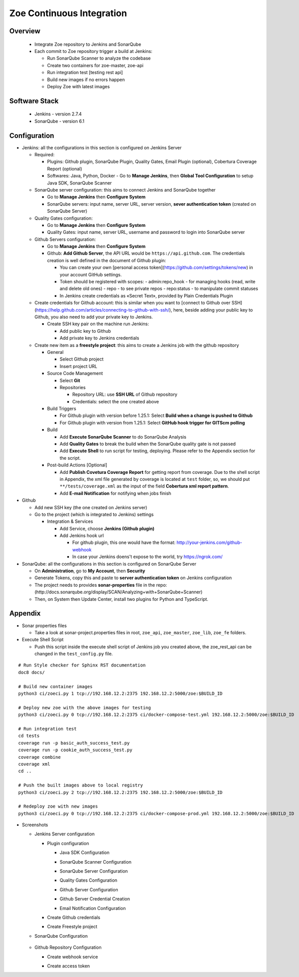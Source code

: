 Zoe Continuous Integration
--------------------------

Overview
########
  - Integrate Zoe repository to Jenkins and SonarQube

  - Each commit to Zoe repository trigger a build at Jenkins:
  
    - Run SonarQube Scanner to analyze the codebase
    - Create two containers for zoe-master, zoe-api
    - Run integration test [testing rest api]
    - Build new images if no errors happen
    - Deploy Zoe with latest images

Software Stack
##############
  - Jenkins - version 2.7.4
  - SonarQube - version 6.1

Configuration
#############
- Jenkins: all the configurations in this section is configured on Jenkins Server
  
  - Required:

    - Plugins: Github plugin, SonarQube Plugin, Quality Gates, Email Plugin (optional), Cobertura Coverage Report (optional)
    - Softwares: Java, Python, Docker
      - Go to **Manage Jenkins**, then  **Global Tool Configuration** to setup Java SDK, SonarQube Scanner
  
  - SonarQube server configuration: this aims to connect Jenkins and SonarQube together
    
    - Go to **Manage Jenkins** then **Configure System**
    - SonarQube servers: input name, server URL, server version, **sever authentication token** (created on SonarQube Server)

  - Quality Gates configuration:
  
    - Go to **Manage Jenkins** then **Configure System**
    - Quality Gates: input name, server URL, username and password to login into SonarQube server

  - Github Servers configuration:
    
    - Go to **Manage Jenkins** then **Configure System**
    - Github: **Add Github Server**, the API URL would be ``https://api.github.com``. The credentials creation is well defined in the document of Github plugin:

      - You can create your own [personal access token](https://github.com/settings/tokens/new) in your account GitHub settings.
      - Token should be registered with scopes:
        - admin:repo_hook - for managing hooks (read, write and delete old ones)
        - repo - to see private repos
        - repo:status - to manipulate commit statuses
      - In Jenkins create credentials as «Secret Text», provided by Plain Credentials Plugin      

  - Create credentials for Github account: this is similar when you want to [connect to Github over SSH](https://help.github.com/articles/connecting-to-github-with-ssh/), here, beside adding your public key to Github, you also need to add your private key to Jenkins.
  
    - Create SSH key pair on the machine run Jenkins:
      
      - Add public key to Github
      - Add private key to Jenkins credentials

  - Create new item as a **freestyle project**: this aims to create a Jenkins job with the github repository
  
    - General
      
      - Select Github project
      - Insert project URL
  
    - Source Code Management
      
      - Select **Git**
      - Repositories
        
        - Repository URL: use **SSH URL** of Github repository
        - Credentials: select the one created above

    - Build Triggers

      - For Github plugin with version before 1.25.1: Select **Build when a change is pushed to Github**
      - For Github plugin with version from 1.25.1: Select **GitHub hook trigger for GITScm polling**

    - Build

      - Add **Execute SonarQube Scanner** to do SonarQube Analysis
      - Add **Quality Gates** to break the build when the SonarQube quality gate is not passed
      - Add **Execute Shell** to run script for testing, deploying. Please refer to the Appendix section for the script.

    - Post-build Actions [Optional]

      - Add **Publish Covetura Coverage Report** for getting report from coverage. Due to the shell script in Appendix, the xml file generated by coverage is located at ``test`` folder, so, we should put ``**/tests/coverage.xml`` as the input of the field **Cobertura xml report pattern**.
      - Add **E-mail Notification** for notifying when jobs finish

- Github

  - Add new SSH key (the one created on Jenkins server)
  - Go to the project (which is integrated to Jenkins) settings

    - Integration & Services

      - Add Service, choose **Jenkins (Github plugin)**
      - Add Jenkins hook url

        - For github plugin, this one would have the format: http://your-jenkins.com/github-webhook
        - In case your Jenkins doens't expose to the world, try https://ngrok.com/

- SonarQube: all the configurations in this section is configured on SonarQube Server

  - On **Administration**, go to **My Account**, then **Security**
  - Generate Tokens, copy this and paste to **server authentication token** on Jenkins configuration
  - The project needs to provides **sonar-properties** file in the repo:(http://docs.sonarqube.org/display/SCAN/Analyzing+with+SonarQube+Scanner)
  - Then, on System then Update Center, install two plugins for Python and TypeScript.

Appendix
########

- Sonar properties files

  - Take a look at sonar-project.properties files in root, ``zoe_api``, ``zoe_master``, ``zoe_lib``, ``zoe_fe`` folders.

- Execute Shell Script

  - Push this script inside the execute shell script of Jenkins job you created above, the zoe_rest_api can be changed in the ``test_config.py`` file.

::

  # Run Style checker for Sphinx RST documentation
  doc8 docs/

  # Build new container images
  python3 ci/zoeci.py 1 tcp://192.168.12.2:2375 192.168.12.2:5000/zoe:$BUILD_ID

  # Deploy new zoe with the above images for testing
  python3 ci/zoeci.py 0 tcp://192.168.12.2:2375 ci/docker-compose-test.yml 192.168.12.2:5000/zoe:$BUILD_ID

  # Run integration test
  cd tests
  coverage run -p basic_auth_success_test.py
  coverage run -p cookie_auth_success_test.py
  coverage combine
  coverage xml
  cd ..

  # Push the built images above to local registry
  python3 ci/zoeci.py 2 tcp://192.168.12.2:2375 192.168.12.2:5000/zoe:$BUILD_ID

  # Redeploy zoe with new images
  python3 ci/zoeci.py 0 tcp://192.168.12.2:2375 ci/docker-compose-prod.yml 192.168.12.2:5000/zoe:$BUILD_ID

- Screenshots

  - Jenkins Server configuration

    - Plugin configuration

      - Java SDK Configuration

      .. image:: imgs/1.java.config.png

      - SonarQube Scanner Configuration

      .. image:: imgs/1.2.sonar.config.PNG

      - SonarQube Server Configuration

      .. image:: imgs/2.sonar.config.png

      - Quality Gates Configuration

      .. image:: imgs/2.1.sonar.quality.gates.png

      - Github Server Configuration

      .. image:: imgs/4.1.github.server.config.png

      - Github Server Credential Creation

      .. image:: imgs/4.1.github.server.credential.png

      - Email Notification Configuration

      .. image:: 3.email.config.png

    - Create Github credentials

      .. image:: 4.github.credential.png

    - Create Freestyle project

      .. image:: imgs/5.1.freestyle.project.png

      .. image:: imgs/5.2.freestyle.project.png

      .. image:: imgs/5.3.freestyle.project.png

      .. image:: imgs/5.4.1.freestyle.project.png

      .. image:: imgs/5.4.2.freestyle.project.png

      .. image:: imgs/5.4.3.freestyle.project.png

      .. image:: imgs/5.5.freestyle.project.png

  - SonarQube Configuration

      .. image:: imgs/6.sonar.token.png

  - Github Repository Configuration
   
    - Create webhook service

    .. image:: imgs/7.github.repo.png

    - Create access token

    .. image:: imgs/7.1.github.access.token.png
   
